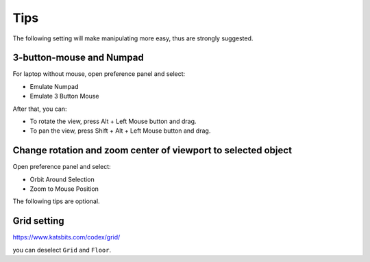 =======
Tips
=======

The following setting will make manipulating more easy, thus are strongly suggested.


3-button-mouse and Numpad
==========================
For laptop without mouse, open preference panel and select:

- Emulate Numpad
- Emulate 3 Button Mouse

After that, you can:

- To rotate the view, press Alt + Left Mouse button and drag.
- To pan the view, press Shift + Alt + Left Mouse button and drag.


.. image:: _static/tips_keyboard.png
   :width: 15cm



Change rotation and zoom center of viewport to selected object
===============================================================

Open preference panel and select:

- Orbit Around Selection
- Zoom to Mouse Position

.. image:: _static/tips_navigation.png
   :width: 15cm


The following tips are optional.

Grid setting
=======================

https://www.katsbits.com/codex/grid/

you can deselect ``Grid`` and ``Floor``.

